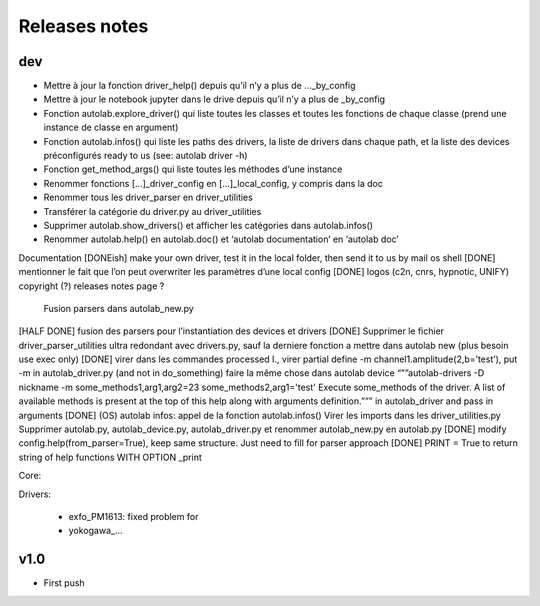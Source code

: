 Releases notes
---------------


dev
====

* Mettre à jour la fonction driver_help() depuis qu’il n’y a plus de ..._by_config
* Mettre à jour le notebook jupyter dans le drive depuis qu’il n’y a plus de _by_config
* Fonction autolab.explore_driver() qui liste toutes les classes et toutes les fonctions de chaque classe (prend une instance de classe en argument)
* Fonction autolab.infos() qui liste les paths des drivers, la liste de drivers dans chaque path, et la liste des devices préconfigurés ready to us (see: autolab driver -h)
* Fonction get_method_args() qui liste toutes les méthodes d’une instance
* Renommer fonctions [...]_driver_config en [...]_local_config, y compris dans la doc
* Renommer tous les driver_parser en driver_utilities
* Transférer la catégorie du driver.py au driver_utilities
* Supprimer autolab.show_drivers() et afficher les catégories dans autolab.infos()
* Renommer autolab.help() en autolab.doc() et ‘autolab documentation’ en ‘autolab doc’


Documentation 
[DONEish] make your own driver, test it in the local folder, then send it to us by mail
os shell
[DONE] mentionner le fait que l’on peut overwriter les paramètres d’une local config
[DONE] logos (c2n, cnrs, hypnotic, UNIFY)
copyright (?)
releases notes page ?
	Fusion parsers dans autolab_new.py
[HALF DONE] fusion des parsers pour l’instantiation des devices et drivers
[DONE] Supprimer le fichier driver_parser_utilities ultra redondant avec drivers.py, sauf la derniere fonction a mettre dans autolab new (plus besoin use exec only)
[DONE] virer dans les commandes processed I., virer partial define -m channel1.amplitude(2,b=’test’), put -m in autolab_driver.py (and not in do_something)
faire la même chose dans autolab device
“””autolab-drivers -D nickname -m some_methods1,arg1,arg2=23 some_methods2,arg1='test'
Execute some_methods of the driver. A list of available methods is present at the top of this help along with arguments definition.”””  in autolab_driver and pass in arguments
[DONE] (OS) autolab infos: appel de la fonction autolab.infos()
Virer les imports dans les driver_utilities.py
Supprimer autolab.py, autolab_device.py, autolab_driver.py et renommer autolab_new.py en autolab.py
[DONE] modify config.help(from_parser=True), keep same structure. Just need to fill for parser approach
[DONE] PRINT = True to return string of help functions WITH OPTION _print

Core:



Drivers:

 * exfo_PM1613: fixed problem for 
 * yokogawa_...


v1.0
=====

* First push
